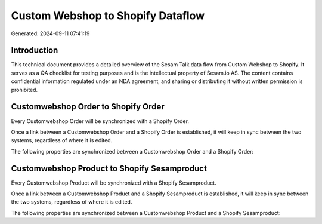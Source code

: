 ==================================
Custom Webshop to Shopify Dataflow
==================================

Generated: 2024-09-11 07:41:19

Introduction
------------

This technical document provides a detailed overview of the Sesam Talk data flow from Custom Webshop to Shopify. It serves as a QA checklist for testing purposes and is the intellectual property of Sesam.io AS. The content contains confidential information regulated under an NDA agreement, and sharing or distributing it without written permission is prohibited.

Customwebshop Order to Shopify Order
------------------------------------
Every Customwebshop Order will be synchronized with a Shopify Order.

Once a link between a Customwebshop Order and a Shopify Order is established, it will keep in sync between the two systems, regardless of where it is edited.

The following properties are synchronized between a Customwebshop Order and a Shopify Order:

.. list-table::
   :header-rows: 1

   * - Customwebshop Order Property
     - Shopify Order Property
     - Shopify Data Type


Customwebshop Product to Shopify Sesamproduct
---------------------------------------------
Every Customwebshop Product will be synchronized with a Shopify Sesamproduct.

Once a link between a Customwebshop Product and a Shopify Sesamproduct is established, it will keep in sync between the two systems, regardless of where it is edited.

The following properties are synchronized between a Customwebshop Product and a Shopify Sesamproduct:

.. list-table::
   :header-rows: 1

   * - Customwebshop Product Property
     - Shopify Sesamproduct Property
     - Shopify Data Type

